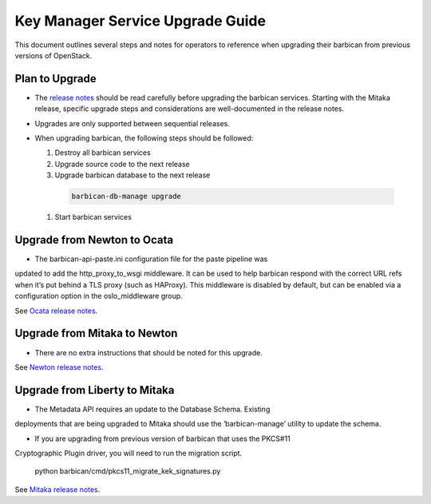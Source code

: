 =================================
Key Manager Service Upgrade Guide
=================================

This document outlines several steps and notes for operators to reference
when upgrading their barbican from previous versions of OpenStack.

Plan to Upgrade
===============

* The `release notes <https://docs.openstack.org/releasenotes/barbican/>`_
  should be read carefully before upgrading the barbican services.
  Starting with the Mitaka release, specific upgrade steps and considerations
  are well-documented in the release notes.

* Upgrades are only supported between sequential releases.

* When upgrading barbican, the following steps should be followed:

  #. Destroy all barbican services

  #. Upgrade source code to the next release

  #. Upgrade barbican database to the next release

    .. code-block:: bash

      barbican-db-manage upgrade

  #. Start barbican services


Upgrade from Newton to Ocata
============================

- The barbican-api-paste.ini configuration file for the paste pipeline was
updated to add the http_proxy_to_wsgi middleware. It can be used to help
barbican respond with the correct URL refs when it’s put behind a TLS proxy
(such as HAProxy). This middleware is disabled by default, but can be enabled
via a configuration option in the oslo_middleware group.

See `Ocata release notes <https://docs.openstack.org/releasenotes/barbican/ocata.html#upgrade-notes>`_.


Upgrade from Mitaka to Newton
=============================

- There are no extra instructions that should be noted for this upgrade.

See `Newton release notes <https://docs.openstack.org/releasenotes/barbican/newton.html>`_.


Upgrade from Liberty to Mitaka
==============================

- The Metadata API requires an update to the Database Schema. Existing
deployments that are being upgraded to Mitaka should use the ‘barbican-manage’
utility to update the schema.

- If you are upgrading from previous version of barbican that uses the PKCS#11
Cryptographic Plugin driver, you will need to run the migration script.

        python barbican/cmd/pkcs11_migrate_kek_signatures.py


See `Mitaka release notes <https://docs.openstack.org/releasenotes/barbican/mitaka.html#upgrade-notes>`_.


